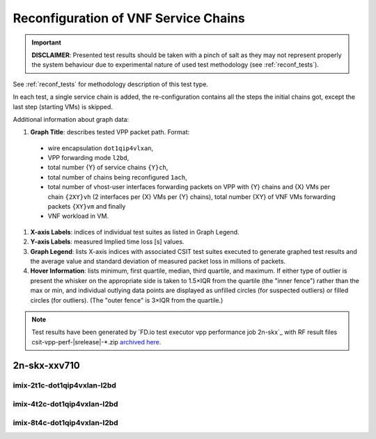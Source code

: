 
.. raw:: latex

    \clearpage

.. raw:: html

    <script type="text/javascript">

        function getDocHeight(doc) {
            doc = doc || document;
            var body = doc.body, html = doc.documentElement;
            var height = Math.max( body.scrollHeight, body.offsetHeight,
                html.clientHeight, html.scrollHeight, html.offsetHeight );
            return height;
        }

        function setIframeHeight(id) {
            var ifrm = document.getElementById(id);
            var doc = ifrm.contentDocument? ifrm.contentDocument:
                ifrm.contentWindow.document;
            ifrm.style.visibility = 'hidden';
            ifrm.style.height = "10px"; // reset to minimal height ...
            // IE opt. for bing/msn needs a bit added or scrollbar appears
            ifrm.style.height = getDocHeight( doc ) + 4 + "px";
            ifrm.style.visibility = 'visible';
        }

    </script>

.. _vnf_service_chains_reconf:

Reconfiguration of VNF Service Chains
=====================================

.. important::

    **DISCLAIMER**: Presented test results should be taken with a pinch of
    salt as they may not represent properly the system behaviour due
    to experimental nature of used test methodology (see :ref:`reconf_tests`).

See :ref:`reconf_tests` for methodology description of this test type.

In each test, a single service chain is added, the re-configuration
contains all the steps the initial chains got, except the last step
(starting VMs) is skipped.

Additional information about graph data:

#. **Graph Title**: describes tested VPP packet path. Format:

  - wire encapsulation ``dot1qip4vlxan``,
  - VPP forwarding mode ``l2bd``,
  - total number {Y} of service chains ``{Y}ch``,
  - total number of chains being reconfigured ``1ach``,
  - total number of vhost-user interfaces forwarding packets on VPP with {Y}
    chains and {X} VMs per chain ``{2XY}vh`` (2 interfaces per {X} VMs per {Y}
    chains),
    total number {XY} of VNF VMs forwarding packets ``{XY}vm`` and finally
  - VNF workload in VM.

#. **X-axis Labels**: indices of individual test suites as listed in
   Graph Legend.

#. **Y-axis Labels**: measured Implied time loss [s] values.

#. **Graph Legend**: lists X-axis indices with associated CSIT test
   suites executed to generate graphed test results and the average value and
   standard deviation of measured packet loss in millions of packets.

#. **Hover Information**: lists minimum, first quartile, median,
   third quartile, and maximum. If either type of outlier is present the
   whisker on the appropriate side is taken to 1.5×IQR from the quartile
   (the "inner fence") rather than the max or min, and individual outlying
   data points are displayed as unfilled circles (for suspected outliers)
   or filled circles (for outliers). (The "outer fence" is 3×IQR from the
   quartile.)

.. note::

    Test results have been generated by
    `FD.io test executor vpp performance job 2n-skx`_ with RF
    result files csit-vpp-perf-|srelease|-\*.zip
    `archived here <../../_static/archive/>`_.

.. raw:: latex

    \clearpage

2n-skx-xxv710
~~~~~~~~~~~~~

imix-2t1c-dot1qip4vxlan-l2bd
----------------------------

.. raw:: html

    <center>
    <iframe id="01" onload="setIframeHeight(this.id)" width="700" frameborder="0" scrolling="no" src="../../_static/vpp/2n-skx-xxv710-imix-2t1c-dot1qip4vxlan-l2bd-reconf.html"></iframe>
    </center>

.. raw:: latex

    \begin{figure}[H]
        \centering
            \graphicspath{{../_build/_static/vpp/}}
            \includegraphics[clip, trim=0cm 0cm 5cm 0cm, width=0.70\textwidth]{2n-skx-xxv710-imix-2t1c-dot1qip4vxlan-l2bd-reconf}
            \label{fig:2n-skx-xxv710-imix-2t1c-dot1qip4vxlan-l2bd-reconf}
    \end{figure}

.. raw:: latex

    \clearpage

imix-4t2c-dot1qip4vxlan-l2bd
----------------------------

.. raw:: html

    <center>
    <iframe id="02" onload="setIframeHeight(this.id)" width="700" frameborder="0" scrolling="no" src="../../_static/vpp/2n-skx-xxv710-imix-4t2c-dot1qip4vxlan-l2bd-reconf.html"></iframe>
    </center>

.. raw:: latex

    \begin{figure}[H]
        \centering
            \graphicspath{{../_build/_static/vpp/}}
            \includegraphics[clip, trim=0cm 0cm 5cm 0cm, width=0.70\textwidth]{2n-skx-xxv710-imix-4t2c-dot1qip4vxlan-l2bd-reconf}
            \label{fig:2n-skx-xxv710-imix-4t2c-dot1qip4vxlan-l2bd-reconf}
    \end{figure}

.. raw:: latex

    \clearpage

imix-8t4c-dot1qip4vxlan-l2bd
----------------------------

.. raw:: html

    <center>
    <iframe id="03" onload="setIframeHeight(this.id)" width="700" frameborder="0" scrolling="no" src="../../_static/vpp/2n-skx-xxv710-imix-8t4c-dot1qip4vxlan-l2bd-reconf.html"></iframe>
    </center>

.. raw:: latex

    \begin{figure}[H]
        \centering
            \graphicspath{{../_build/_static/vpp/}}
            \includegraphics[clip, trim=0cm 0cm 5cm 0cm, width=0.70\textwidth]{2n-skx-xxv710-imix-8t4c-dot1qip4vxlan-l2bd-reconf}
            \label{fig:2n-skx-xxv710-imix-8t4c-dot1qip4vxlan-l2bd-reconf}
    \end{figure}

